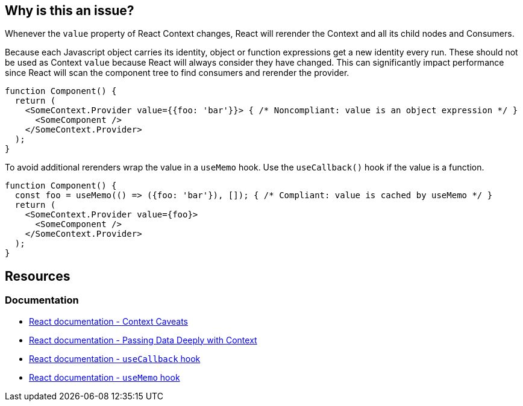 == Why is this an issue?

Whenever the `value` property of React Context changes, React will rerender the Context and all its child nodes and Consumers. 

Because each Javascript object carries its identity, object or function expressions get a new identity every run. These should not be used as Context `value` because React will always consider they have changed. This can significantly impact performance since React will scan the component tree to find consumers and rerender the provider.

[source,javascript]
----
function Component() {
  return (
    <SomeContext.Provider value={{foo: 'bar'}}> { /* Noncompliant: value is an object expression */ }
      <SomeComponent />
    </SomeContext.Provider>
  );
}
----

To avoid additional rerenders wrap the value in a `useMemo` hook. Use the `useCallback()` hook if the value is a function.

[source,javascript]
----
function Component() {
  const foo = useMemo(() => ({foo: 'bar'}), []); { /* Compliant: value is cached by useMemo */ }
  return (
    <SomeContext.Provider value={foo}>
      <SomeComponent />
    </SomeContext.Provider>
  );
}
----

== Resources

=== Documentation

* https://reactjs.org/docs/context.html#caveats[React documentation - Context Caveats]
* https://react.dev/learn/passing-data-deeply-with-context[React documentation - Passing Data Deeply with Context]
* https://react.dev/reference/react/useCallback[React documentation - `useCallback` hook]
* https://react.dev/reference/react/useMemo[React documentation - `useMemo` hook]
